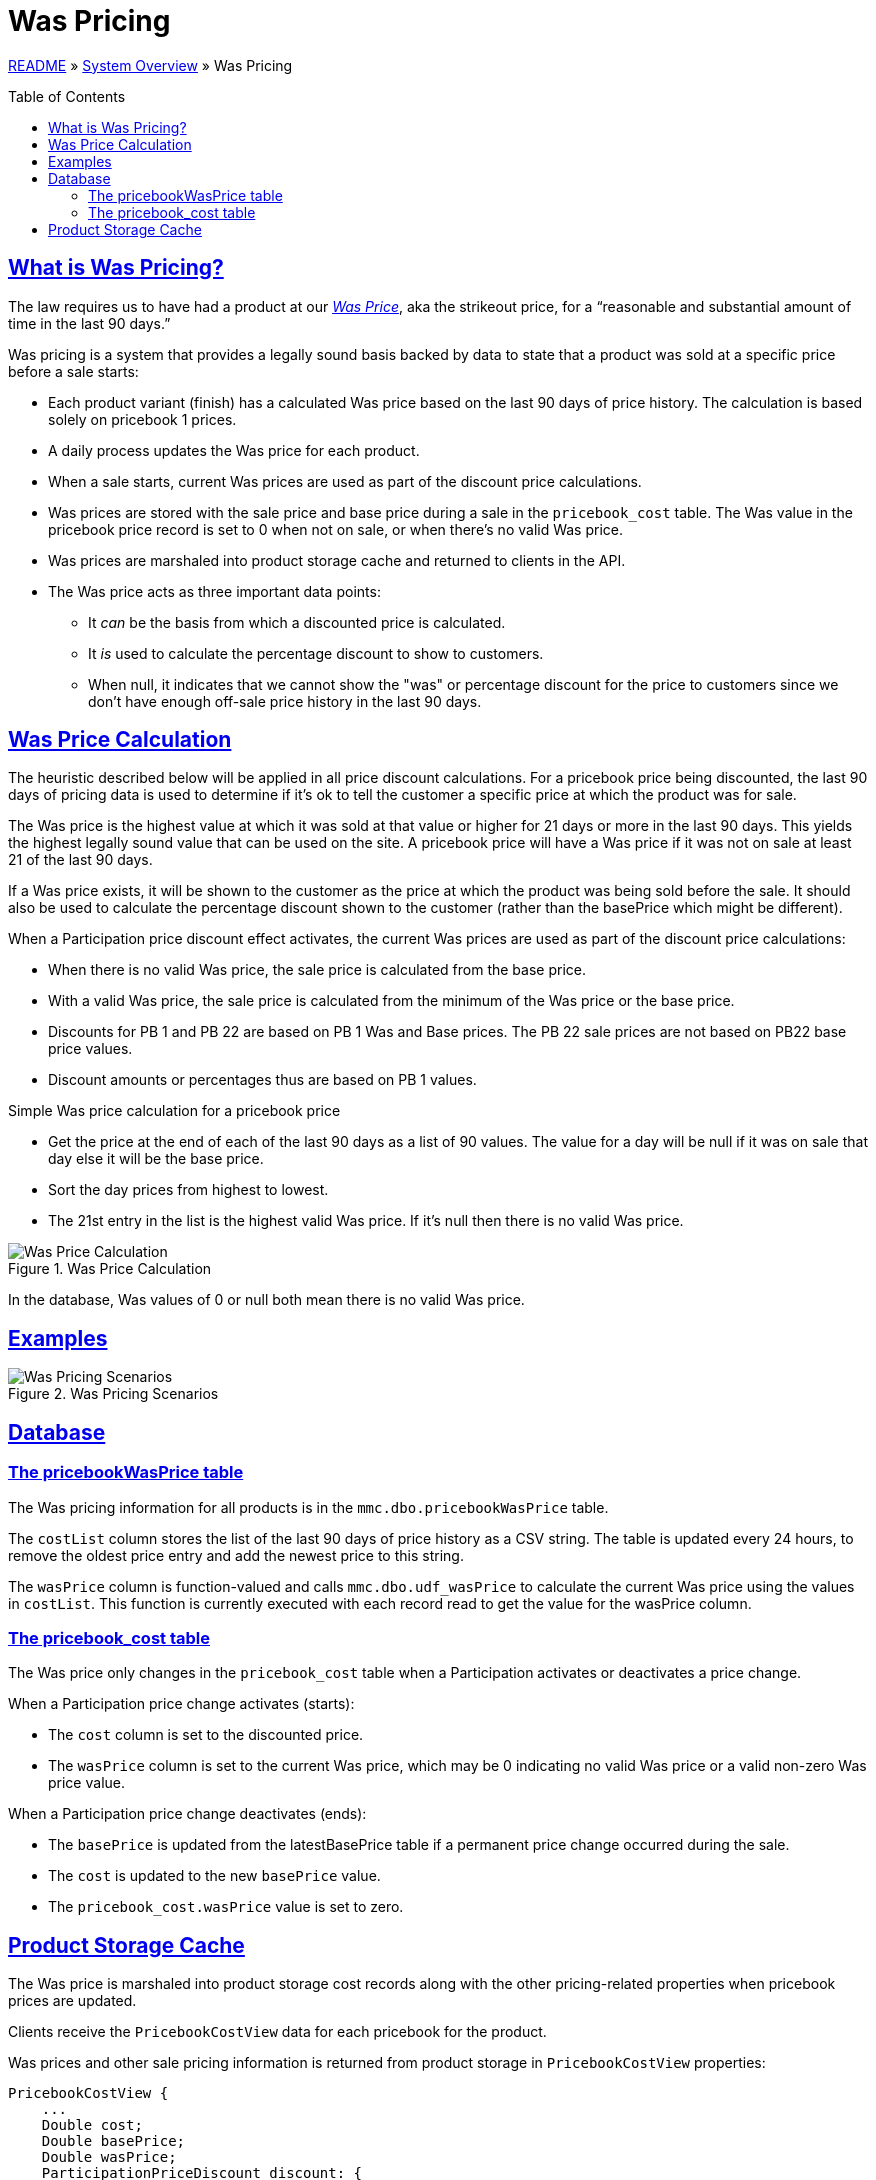 = Was Pricing
:toc: macro
:sectlinks:
:sectanchors:
:stylesheet: ../../../asciidoctor.css
:imagesdir: images

link:../README.adoc[README] &raquo; link:system-overview.adoc[System Overview] &raquo; Was Pricing

toc::[]

== What is Was Pricing?

The law requires us to have had a product at our <<#was-price-term,_Was Price_>>, aka the strikeout price, for a “reasonable and substantial amount of time in the last 90 days.”

Was pricing is a system that provides a legally sound basis backed by data to state that a product was sold at a specific price before a sale starts:

* Each product variant (finish) has a calculated Was price based on the last 90 days of price history. The calculation is based solely on pricebook 1 prices.
* A daily process updates the Was price for each product.
* When a sale starts, current Was prices are used as part of the discount price calculations.
* Was prices are stored with the sale price and base price during a sale in the `pricebook_cost` table. The Was value in the pricebook price record is set to 0 when not on sale, or when there's no valid Was price.
* Was prices are marshaled into product storage cache and returned to clients in the API.
* The Was price acts as three important data points:
** It _can_ be the basis from which a discounted price is calculated.
** It _is_ used to calculate the percentage discount to show to customers.
** When null, it indicates that we cannot show the "was" or percentage discount for the price to customers since we don't have enough off-sale price history in the last 90 days.

== Was Price Calculation

The heuristic described below will be applied in all price discount calculations. For a pricebook price being discounted, the last 90 days of pricing data is used to determine if it's ok to tell the customer a specific price at which the product was for sale.

The Was price is the highest value at which it was sold at that value or higher for 21 days or more in the last 90 days. This yields the highest legally sound value that can be used on the site. A pricebook price will have a Was price if it was not on sale at least 21 of the last 90 days.

If a Was price exists, it will be shown to the customer as the price at which the product was being sold before the sale. It should also be used to calculate the percentage discount shown to the customer (rather than the basePrice which might be different).

When a Participation price discount effect activates, the current Was prices are used as part of the discount price calculations:

* When there is no valid Was price, the sale price is calculated from the base price.
* With a valid Was price, the sale price is calculated from the minimum of the Was price or the base price.
* Discounts for PB 1 and PB 22 are based on PB 1 Was and Base prices. The PB 22 sale prices are not based on PB22 base price values.
* Discount amounts or percentages thus are based on PB 1 values.

.Simple Was price calculation for a pricebook price
* Get the price at the end of each of the last 90 days as a list of 90 values. The value for a day will be null if it was on sale that day else it will be the base price.
* Sort the day prices from highest to lowest.
* The 21st entry in the list is the highest valid Was price. If it's null then there is no valid Was price.

.Was Price Calculation
image::calculating-was-prices.svg[Was Price Calculation]

In the database, Was values of 0 or null both mean there is no valid Was price.

== Examples

.Was Pricing Scenarios
image::was-pricing-examples.png[Was Pricing Scenarios]

== Database

=== The pricebookWasPrice table

The Was pricing information for all products is in the `mmc.dbo.pricebookWasPrice` table.

The `costList` column stores the list of the last 90 days of price history as a CSV string. The table is updated every 24 hours, to remove the oldest price entry and add the newest price to this string.

The `wasPrice` column is function-valued and calls `mmc.dbo.udf_wasPrice` to calculate the current Was price using the values in `costList`. This function is currently executed with each record read to get the value for the wasPrice column.

=== The pricebook_cost table

The Was price only changes in the `pricebook_cost` table when a Participation activates or deactivates a price change.

.When a Participation price change activates (starts):
* The `cost` column is set to the discounted price.
* The `wasPrice` column is set to the current Was price, which may be 0 indicating no valid Was price or a valid non-zero Was price value.

.When a Participation price change deactivates (ends):
* The `basePrice` is updated from the latestBasePrice table if a permanent price change occurred during the sale.
* The `cost` is updated to the new `basePrice` value.
* The `pricebook_cost.wasPrice` value is set to zero.

== Product Storage Cache

The Was price is marshaled into product storage cost records along with the other pricing-related properties when pricebook prices are updated.

Clients receive the `PricebookCostView` data for each pricebook for the product.

.Was prices and other sale pricing information is returned from product storage in `PricebookCostView` properties:
[source]
----
PricebookCostView {
    ...
    Double cost;
    Double basePrice;
    Double wasPrice;
    ParticipationPriceDiscount discount: {
        String saleDescription;
        Integer participationId
        ParticipationDiscountType discountType;
        Double discountAmount;
    }
    ...
}
----
